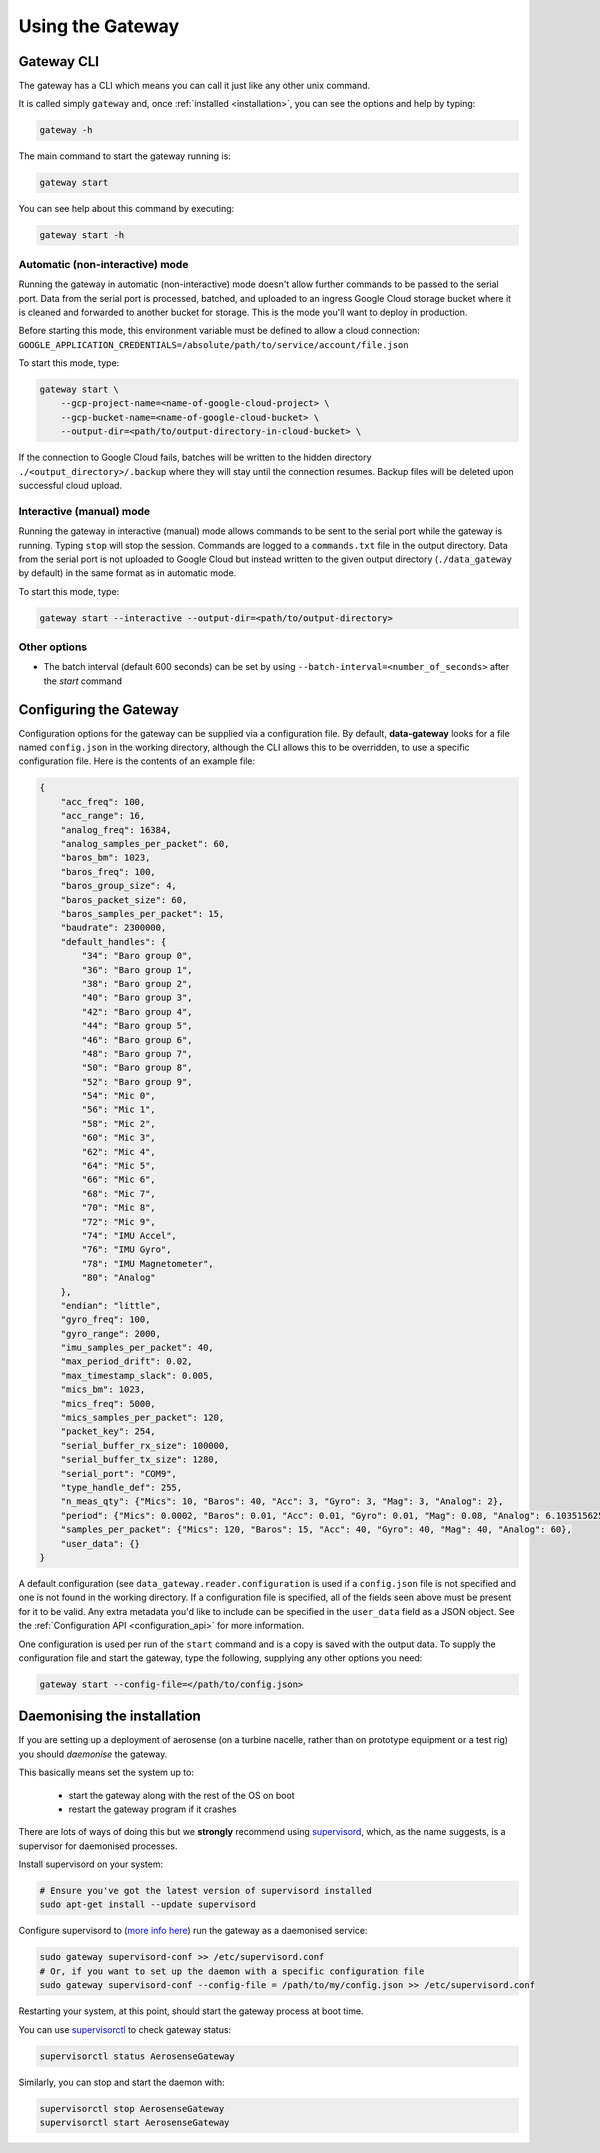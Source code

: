 .. _using_the_gateway:

=================
Using the Gateway
=================

.. _gateway_cli:

Gateway CLI
===========

The gateway has a CLI which means you can call it just like any other unix command.

It is called simply ``gateway`` and, once :ref:`installed <installation>`, you can see the options and
help by typing:

.. code-block::

   gateway -h

The main command to start the gateway running is:

.. code-block::

   gateway start

You can see help about this command by executing:

.. code-block::

   gateway start -h


Automatic (non-interactive) mode
--------------------------------
Running the gateway in automatic (non-interactive) mode doesn't allow further commands to be passed to the serial port.
Data from the serial port is processed, batched, and uploaded to an ingress Google Cloud storage bucket where it is
cleaned and forwarded to another bucket for storage. This is the mode you'll want to deploy in production.

Before starting this mode, this environment variable must be defined to allow a cloud connection:
``GOOGLE_APPLICATION_CREDENTIALS=/absolute/path/to/service/account/file.json``

To start this mode, type:

.. code-block::

    gateway start \
        --gcp-project-name=<name-of-google-cloud-project> \
        --gcp-bucket-name=<name-of-google-cloud-bucket> \
        --output-dir=<path/to/output-directory-in-cloud-bucket> \

If the connection to Google Cloud fails, batches will be written to the hidden directory
``./<output_directory>/.backup`` where they will stay until the connection resumes. Backup files will be deleted upon
successful cloud upload.


Interactive (manual) mode
-------------------------
Running the gateway in interactive (manual) mode allows commands to be sent to the serial port while the gateway is
running. Typing ``stop`` will stop the session. Commands are logged to a ``commands.txt`` file in the output directory.
Data from the serial port is not uploaded to Google Cloud but instead written to the given output directory
(``./data_gateway`` by default) in the same format as in automatic mode.

To start this mode, type:

.. code-block::

    gateway start --interactive --output-dir=<path/to/output-directory>


Other options
-------------
* The batch interval (default 600 seconds) can be set by using ``--batch-interval=<number_of_seconds>`` after the `start` command


.. _configuring:

Configuring the Gateway
=======================

Configuration options for the gateway can be supplied via a configuration file. By default, **data-gateway** looks for
a file named ``config.json`` in the working directory, although the CLI allows this to be overridden, to use a specific
configuration file. Here is the contents of an example file:

.. code-block::

    {
        "acc_freq": 100,
        "acc_range": 16,
        "analog_freq": 16384,
        "analog_samples_per_packet": 60,
        "baros_bm": 1023,
        "baros_freq": 100,
        "baros_group_size": 4,
        "baros_packet_size": 60,
        "baros_samples_per_packet": 15,
        "baudrate": 2300000,
        "default_handles": {
            "34": "Baro group 0",
            "36": "Baro group 1",
            "38": "Baro group 2",
            "40": "Baro group 3",
            "42": "Baro group 4",
            "44": "Baro group 5",
            "46": "Baro group 6",
            "48": "Baro group 7",
            "50": "Baro group 8",
            "52": "Baro group 9",
            "54": "Mic 0",
            "56": "Mic 1",
            "58": "Mic 2",
            "60": "Mic 3",
            "62": "Mic 4",
            "64": "Mic 5",
            "66": "Mic 6",
            "68": "Mic 7",
            "70": "Mic 8",
            "72": "Mic 9",
            "74": "IMU Accel",
            "76": "IMU Gyro",
            "78": "IMU Magnetometer",
            "80": "Analog"
        },
        "endian": "little",
        "gyro_freq": 100,
        "gyro_range": 2000,
        "imu_samples_per_packet": 40,
        "max_period_drift": 0.02,
        "max_timestamp_slack": 0.005,
        "mics_bm": 1023,
        "mics_freq": 5000,
        "mics_samples_per_packet": 120,
        "packet_key": 254,
        "serial_buffer_rx_size": 100000,
        "serial_buffer_tx_size": 1280,
        "serial_port": "COM9",
        "type_handle_def": 255,
        "n_meas_qty": {"Mics": 10, "Baros": 40, "Acc": 3, "Gyro": 3, "Mag": 3, "Analog": 2},
        "period": {"Mics": 0.0002, "Baros": 0.01, "Acc": 0.01, "Gyro": 0.01, "Mag": 0.08, "Analog": 6.103515625e-05},
        "samples_per_packet": {"Mics": 120, "Baros": 15, "Acc": 40, "Gyro": 40, "Mag": 40, "Analog": 60},
        "user_data": {}
    }

A default configuration (see ``data_gateway.reader.configuration`` is used if a ``config.json`` file is not specified
and one is not found in the working directory. If a configuration file is specified, all of the fields seen above must
be present for it to be valid. Any extra metadata you'd like to include can be specified in the ``user_data`` field as
a JSON object. See the :ref:`Configuration API <configuration_api>` for more information.

One configuration is used per run of the ``start`` command and is a copy is saved with the output data. To supply the
configuration file and start the gateway, type the following, supplying any other options you need:

.. code-block::

    gateway start --config-file=</path/to/config.json>


.. _daemonising_the_installation:

Daemonising the installation
============================

If you are setting up a deployment of aerosense (on a turbine nacelle, rather than on prototype equipment or a
test rig) you should *daemonise* the gateway.

This basically means set the system up to:

 - start the gateway along with the rest of the OS on boot
 - restart the gateway program if it crashes

There are lots of ways of doing this but we **strongly** recommend using `supervisord <http://supervisord.org/>`_,
which, as the name suggests, is a supervisor for daemonised processes.

Install supervisord on your system:

.. code-block::

   # Ensure you've got the latest version of supervisord installed
   sudo apt-get install --update supervisord

Configure supervisord to  (`more info here <http://supervisord.org/installing.html#creating-a-configuration-file>`_) run
the gateway as a daemonised service:

.. code-block::

   sudo gateway supervisord-conf >> /etc/supervisord.conf
   # Or, if you want to set up the daemon with a specific configuration file
   sudo gateway supervisord-conf --config-file = /path/to/my/config.json >> /etc/supervisord.conf

Restarting your system, at this point, should start the gateway process at boot time.

You can use `supervisorctl <http://supervisord.org/running.html#running-supervisorctl>`_ to check gateway status:

.. code-block::

   supervisorctl status AerosenseGateway

Similarly, you can stop and start the daemon with:

.. code-block::

   supervisorctl stop AerosenseGateway
   supervisorctl start AerosenseGateway

